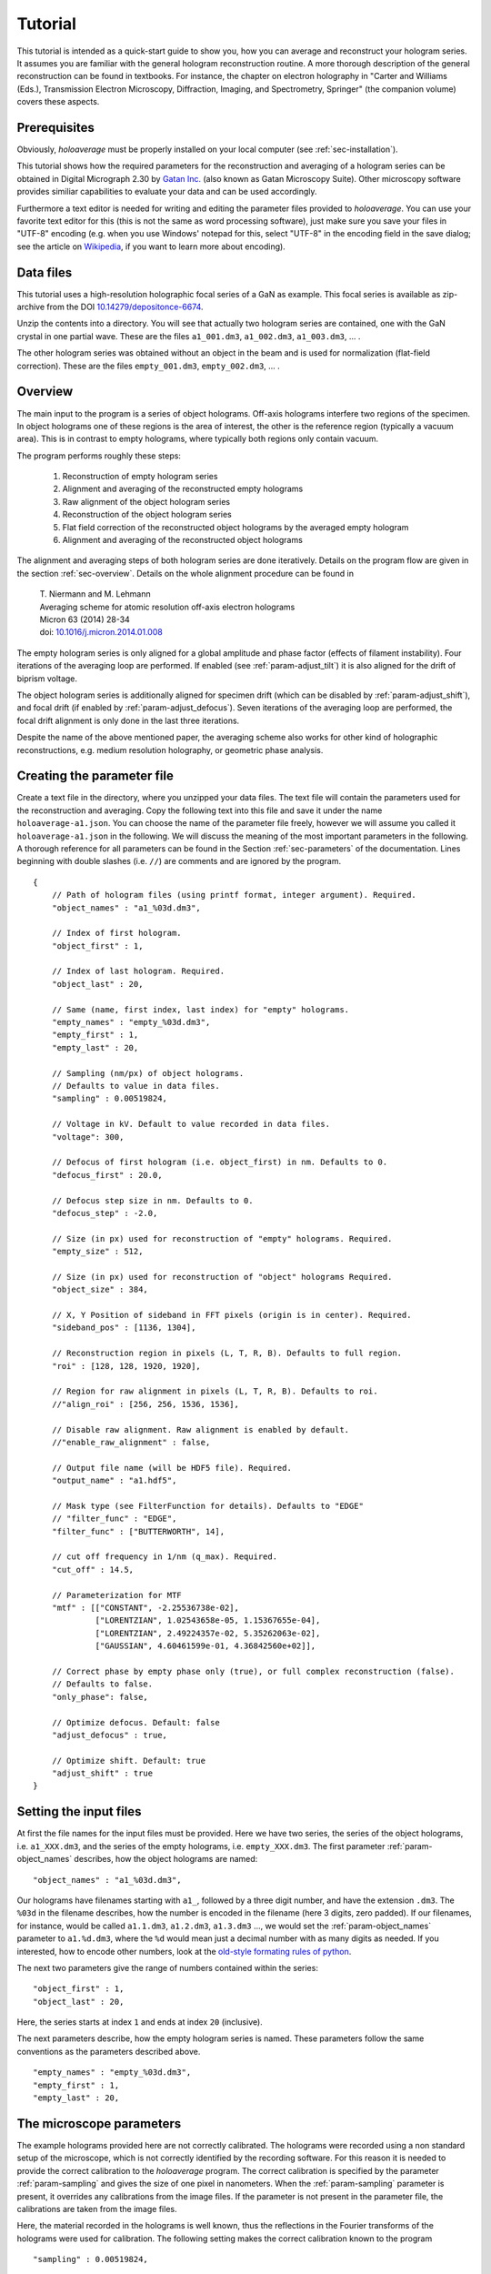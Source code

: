.. highlight:: javascript

.. _sec-tutorial:

Tutorial
========

This tutorial is intended as a quick-start guide to show you, how you can average and reconstruct your hologram series.
It assumes you are familiar with the general hologram reconstruction routine. A more thorough description of the
general reconstruction can be found in textbooks. For instance, the chapter on electron holography in
"Carter and Williams (Eds.), Transmission Electron Microscopy, Diffraction, Imaging, and Spectrometry, Springer" (the
companion volume) covers these aspects.

Prerequisites
-------------

Obviously, *holoaverage* must be properly installed on your local computer (see :ref:`sec-installation`).

This tutorial shows how the required parameters for the reconstruction and averaging of a hologram series
can be obtained in Digital Micrograph 2.30 by `Gatan Inc. <www.gatan.com>`_ (also known as Gatan Microscopy Suite).
Other microscopy software provides similiar capabilities to evaluate your data and can be used accordingly.

Furthermore a text editor is needed for writing and editing the parameter files provided to *holoaverage*.
You can use your favorite text editor for this (this is not the same as word processing software), just make sure
you save your files in "UTF-8" encoding (e.g. when you use Windows' notepad for this, select "UTF-8" in the encoding
field in the save dialog; see the article on `Wikipedia <https://en.wikipedia.org/wiki/UTF-8>`_, if you want to learn
more about encoding).


Data files
----------

This tutorial uses a high-resolution holographic focal series of a GaN as example. This focal series is available
as zip-archive from the DOI `10.14279/depositonce-6674 <https://doi.org/10.14279/depositonce-6674>`_.

Unzip the contents into a directory. You will see that actually two hologram
series are contained, one with the GaN crystal in one partial wave. These are the files ``a1_001.dm3``, ``a1_002.dm3``,
``a1_003.dm3``, ... .

.. image:: images/a1-fft.png
        :align: center

The other hologram series was obtained without an object in the beam and is used for normalization (flat-field
correction). These are the files ``empty_001.dm3``, ``empty_002.dm3``, ... .

.. image:: images/empty-fft.png
        :align: center

.. _sec-overview:

Overview
--------

The main input to the program is a series of object holograms. Off-axis holograms interfere two regions
of the specimen. In object holograms one of these regions is the area of interest, the other is the reference
region (typically a vacuum area). This is in contrast to empty holograms, where
typically both regions only contain vacuum.

The program performs roughly these steps:

    1. Reconstruction of empty hologram series
    2. Alignment and averaging of the reconstructed empty holograms
    3. Raw alignment of the object hologram series
    4. Reconstruction of the object hologram series
    5. Flat field correction of the reconstructed object holograms by the averaged empty hologram
    6. Alignment and averaging of the reconstructed object holograms

The alignment and averaging steps of both hologram series are done iteratively. Details on the program flow are
given in the section :ref:`sec-overview`. Details on the whole alignment procedure can be found in

        | T. Niermann and M. Lehmann
        | Averaging scheme for atomic resolution off-axis electron holograms
        | Micron 63 (2014) 28-34
        | doi: `10.1016/j.micron.2014.01.008 <http://dx.doi.org/10.1016/j.micron.2014.01.008>`_

The empty hologram series is only aligned for a global amplitude and phase factor (effects of filament instability).
Four iterations of the averaging loop are performed. If enabled (see :ref:`param-adjust_tilt`) it is also aligned for
the drift of biprism voltage.

The object hologram series is additionally aligned for specimen drift (which can be disabled by
:ref:`param-adjust_shift`), and focal drift (if enabled by :ref:`param-adjust_defocus`).
Seven iterations of the averaging loop are performed, the focal drift alignment is only done in the last three
iterations.

Despite the name of the above mentioned paper, the averaging scheme also works for other kind of holographic
reconstructions, e.g. medium resolution holography, or geometric phase analysis.

Creating the parameter file
---------------------------

Create a text file in the directory, where you unzipped your data files.
The text file will contain the parameters used for the reconstruction and averaging.
Copy the following text into this file and save it under the name ``holoaverage-a1.json``. You can choose the name of
the parameter file freely, however we will assume you called it ``holoaverage-a1.json`` in the following.
We will discuss the meaning of the most important parameters in the following.
A thorough reference for all parameters can be found in the Section :ref:`sec-parameters` of the
documentation. Lines beginning with double slashes (i.e. ``//``) are comments and are ignored by the program.

::

    {
        // Path of hologram files (using printf format, integer argument). Required.
        "object_names" : "a1_%03d.dm3",

        // Index of first hologram.
        "object_first" : 1,

        // Index of last hologram. Required.
        "object_last" : 20,

        // Same (name, first index, last index) for "empty" holograms.
        "empty_names" : "empty_%03d.dm3",
        "empty_first" : 1,
        "empty_last" : 20,

        // Sampling (nm/px) of object holograms.
        // Defaults to value in data files.
        "sampling" : 0.00519824,

        // Voltage in kV. Default to value recorded in data files.
        "voltage": 300,

        // Defocus of first hologram (i.e. object_first) in nm. Defaults to 0.
        "defocus_first" : 20.0,

        // Defocus step size in nm. Defaults to 0.
        "defocus_step" : -2.0,

        // Size (in px) used for reconstruction of "empty" holograms. Required.
        "empty_size" : 512,

        // Size (in px) used for reconstruction of "object" holograms Required.
        "object_size" : 384,

        // X, Y Position of sideband in FFT pixels (origin is in center). Required.
        "sideband_pos" : [1136, 1304],

        // Reconstruction region in pixels (L, T, R, B). Defaults to full region.
        "roi" : [128, 128, 1920, 1920],

        // Region for raw alignment in pixels (L, T, R, B). Defaults to roi.
        //"align_roi" : [256, 256, 1536, 1536],

        // Disable raw alignment. Raw alignment is enabled by default.
        //"enable_raw_alignment" : false,

        // Output file name (will be HDF5 file). Required.
        "output_name" : "a1.hdf5",

        // Mask type (see FilterFunction for details). Defaults to "EDGE"
        // "filter_func" : "EDGE",
        "filter_func" : ["BUTTERWORTH", 14],

        // cut off frequency in 1/nm (q_max). Required.
        "cut_off" : 14.5,

        // Parameterization for MTF
        "mtf" : [["CONSTANT", -2.25536738e-02],
                 ["LORENTZIAN", 1.02543658e-05, 1.15367655e-04],
                 ["LORENTZIAN", 2.49224357e-02, 5.35262063e-02],
                 ["GAUSSIAN", 4.60461599e-01, 4.36842560e+02]],

        // Correct phase by empty phase only (true), or full complex reconstruction (false).
        // Defaults to false.
        "only_phase": false,

        // Optimize defocus. Default: false
        "adjust_defocus" : true,

        // Optimize shift. Default: true
        "adjust_shift" : true
    }


Setting the input files
-----------------------

At first the file names for the input files must be provided. Here we have two series, the series of the object
holograms, i.e. ``a1_XXX.dm3``, and the series of the empty holograms, i.e. ``empty_XXX.dm3``. The first parameter
:ref:`param-object_names` describes, how the object holograms are named:

::

        "object_names" : "a1_%03d.dm3",

Our holograms have filenames starting with ``a1_``, followed by a three digit number, and have the extension
``.dm3``. The ``%03d`` in the filename describes, how the number is encoded in the filename (here 3 digits, zero
padded). If our filenames, for instance, would be called ``a1.1.dm3``, ``a1.2.dm3``, ``a1.3.dm3`` ..., we would set
the :ref:`param-object_names` parameter to ``a1.%d.dm3``, where the ``%d`` would mean just a decimal number with as
many digits as needed. If you interested, how to encode other numbers, look at the `old-style formating rules of python
<http://docs.python.org/3/library/stdtypes.html#old-string-formatting>`_.

The next two parameters give the range of numbers contained within the series:

::

        "object_first" : 1,
        "object_last" : 20,

Here, the series starts at index ``1`` and ends at index ``20`` (inclusive).

The next parameters describe, how the empty hologram series is named. These parameters follow the same conventions
as the parameters described above.

::

        "empty_names" : "empty_%03d.dm3",
        "empty_first" : 1,
        "empty_last" : 20,

The microscope parameters
-------------------------

The example holograms provided here are not correctly calibrated. The holograms were recorded using a non standard
setup of the microscope, which is not correctly identified by the recording software. For this reason it is needed to
provide the correct calibration to the *holoaverage* program. The correct calibration is specified by the parameter
:ref:`param-sampling` and gives the size of one pixel in nanometers. When the :ref:`param-sampling` parameter is
present, it overrides any calibrations from the image files. If the parameter is not present in the parameter file, the
calibrations are taken from the image files.

Here, the material recorded in the holograms is well known, thus the reflections in the Fourier transforms of the
holograms were used for calibration. The following setting makes the correct calibration known to the program

::

        "sampling" : 0.00519824,


If you are used to Digital Micrograph, you can find the sampling of an image under "Calibrations" in the "ImageDisplay..."
dialog available, when you right-click an image.

The *holoaverage* program also has to know the acceleration voltage of the microscope. In this case, it could also read
it from the image files itself (i.e. omitting this parameter). Nevertheless, we provide it here in kilovolts:

::

        "voltage": 300,

In this case the object series is a holographic focal series, which means the defocus is changing from hologram to
hologram. The *holoaverage* program will propagate all holograms to the Gaussian focus. The parameter
:ref:`param-defocus_first` gives the defocus of the first hologram (given by :ref:`param-object_first`) in nanometers
(overfocus is positive). The parameter :ref:`param-defocus_step` gives the increment / decrement of the defocus between
two consecutive images of the series. Here the first hologram is taken with a defocus of (estimated) 20 nanometers, the
second with a defocus of (estimated) 18 nanometers. So the defocus is decremented by 2 nanometers, between two
consecutive acquisitions:

::

        "defocus_first": 20,
        "defocus_step": -2,

Please note, that the reconstructions are propagated to the Gaussian focus (defocus 0 nm), as given by the defocus
parameters above. When wrong parameters are provided, this the target focus is not the Gaussian focus. The resulting
holograms can nevertheless propagated to a different focus afterwards. If no defocus parameters are provided, no
propagation is performed, and the program averages all reconstructed holograms as they are.

The final parameter describing the microscope, is the modulation transfer function (MTF) of the camera. This
MTF must be provided to the *holoaverage* program. As it is practice in most labs to describe the MTF as a
parameterization of some simple functions, this parameterization can be directly provided to the program. This
description is documented in Section :ref:`sec-mtf`. For this tutorial we simply pass the provided MTF to the
program. If you don't know the MTF of your detector, you can omit this parameter in the parameter file. Obviously
no MTF correction is performed in this case.

::

        "mtf" : [["CONSTANT", -2.25536738e-02],
                 ["LORENTZIAN", 1.02543658e-05, 1.15367655e-04],
                 ["LORENTZIAN", 2.49224357e-02, 5.35262063e-02],
                 ["GAUSSIAN", 4.60461599e-01, 4.36842560e+02]],

Reconstruction parameters
-------------------------

The *holoaverage* program has to know the carrier frequency of your hologram. This carrier frequency is most
conveniently identified as the position of the sideband in one of the Fourier transformed empty holograms. In Digital
Micrograph you can use the *point ROI tool*. This is the central tool button in the *ROI toolbar* looking like a cross-hair
(if this toolbar is not visible, enable it in the "Toolbars" tab of the "Window/Customize..." dialog):

.. image:: images/roi-tools.png
        :align: center

Selecting the center of the desired sideband allows to read out the coordinates of the sideband. Which of the two
sidebands is the correct one, depends on the convention you use for your phase and on which side of the biprism your
object was located. We use the convention that the phase shift increases with increasing specimen thickness. In this
case, the correct sideband is the one, which is located on the side of the biprism filament, where the **reference**
wave passed. In this GaN example, the biprism filament was oriented in 8 to 2 o'clock orientation. The object partial
wave passed the top side of the filament, the reference partial wave the bottom side. Thus we select the **lower** side
band here, located in the 5 o'clock position.

.. image:: images/sideband-marker-combined.png
        :align: center

With the marker positioned on the sideband, the coordinates of the sideband can be read in the "Control" panel (if not
visible, enable it in the "Window/Floating Window" drop down menu). The "Control" panel actually has two modes, either
showing the position in calibrated units (see left part of the above figure) or as pixel position (right part of the
above figure). You can toggle the mode by clicking on the little scalebar in the "Target" panel (in the
figure above directly left to "C:Image"). For the parameter file we need this position **in pixels**. This position
is given by the :ref:`param-sideband_pos` parameter as X and Y coordinates:

::

        "sideband_pos" : [1136, 1304],

When the sideband is masked out in the reconstruction step, the size and form of the aperture used must be specified.
For this the radius of the mask and the type of the mask are needed. The radius of the mask is chosen, such that the
sideband is well separated from the central band, and all reflections are included within the radius.

.. image:: images/cutoff-recosize.png
        :align: center

In the figure above, the radius of the red circle is 14.5 1/nm (measured using the Fourier transformed image, after
recalibration; see ``sampling`` parameter above). This radius in reciprocal nanometers is given by the
:ref:`param-cut_off` parameter. Here, we use an aperture with a soft edge, which is specified by providing the string
``"BUTTERWORTH"`` and the order of the Butterworth function (here ``14``) as :ref:`param-filter_func` parameter. For a
hard edge, simply provide the string ``"EDGE"`` instead of the squared parenthesis.

::

        "cut_off" : 14.5,
        "filter_func" : ["BUTTERWORTH", 14],

Due to this masking in Fourier space, the reconstructed holograms will have a lower resolution than the original
holograms. Thus the resulting data arrays can made smaller, which also speeds up the averaging process. It is sufficient
to make the result arrays only as large, that the mask defined above is fully contained within them. As we use a soft
edge we give here a little leeway and make the result array 384 pixels large (for performance reasons you should
prefer sizes with small prime factors here):

::

        "object_size" : 384,

Another parameter needed for the reconstruction is the region of the object holograms, which should be reconstructed.
If the specimen is drifting strongly, not the whole region of the holograms might be present in all acquisitions of
the series. In this cases it might be meaningful to only reconstruct a sub region of the hologram:

.. image:: images/roi-selection.png
        :align: center

This region is provided to the image program as :ref:`param-roi` parameter. This region of interest (ROI) is defined
as rectangular area in the first object hologram. During the raw-alignment step of the reconstruction, this region
is tracked and the same sub-region is extracted from the consecutive object holograms. The left, top, bottom, and right
borders are provided to the program in pixel coordinates. As shown in the above figure, the "Control" panel can be used
to determine these coordinates, by clicking on the respective corners of the rectangle in the panel. Here only the
central 7/8 of the holograms are used, the coordinates are given as left (128), top (128), right (1920), and bottom (1920):

::

        "roi" : [128, 128, 1920, 1920],

If this parameter is omitted, the whole hologram area is used for reconstruction.
Please note, that also the region used for raw alignment can be specified explicitly using the :ref:`param-align_roi`
parameter. Alternatively, the raw alignment can be disabled by setting the :ref:`param-enable_raw_alignment` parameter
to ``false``.

The empty hologram series is always reconstructed using the full image region. This is done, for two reasons. For one,
there is no specimen drift in empty holograms. For another, the reconstructed empty hologram is used to remove some
distortions of the camera and the projection system of the microscope. This are fixed to the camera pixels.
The normalization of the object holograms is made with the corresponding sub-region (tracked for
specimen drift) of the reconstructed empty hologram. This requires the empty hologram reconstruction to cover the whole
camera area.

The reconstruction size of the empty holograms can be chosen independently, and is made a
little bit larger here:

::

        "empty_size" : 512,

If the whole hologram area is reconstructed in the object series, the ``empty_size`` parameter should be chosen
identically to the ``object_size`` parameter.


Output and averaging
--------------------

One has to select which drifts are tracked in the averaging step. By default only specimen drift is
tracked and adjusted. Here we also want to track and adjust for focal variations. These adjustments are
selected by the following parameters.

::

        "adjust_defocus" : true,
        "adjust_shift" : true

When the interference pattern is smaller than the area of the hologram, the amplitude normalization of the flat-field
correction might produce strong artifacts. In these cases, it might be beneficial to only normalize the phases of the
reconstructions. This can be adjusted by the :ref:`param-only_phase` parameter. You should also consider to use the
:ref:`param-align_roi` parameter in cases of smaller interference patterns.

::

        "only_phase": false,

Eventually, the filename of the output file must be provided by the :ref:`param-output_name` parameter. The output will
be always HDF5 files, the contents of these files is described in Section :ref:`sec-outputs`.

::

        "output" : "a1.hdf5",

Starting the program
--------------------

When correctly installed, the program should be executable from the console. Change into the directory, where your
tutorial data files are located, using the ``cd`` command of the console. Below it is assumed this directory is
called ``directory-with-data-files``, so adjust the path ``directory-with-data-files`` below accordingly. Note, you may have
to enter the absolute path to the directory. Windows user might also have to switch the current drive they are working
with; for that use the desired drive letter, followed by a colon as command (e.g. ``D:``, if the data is located on
drive ``D:``) before using the ``cd`` command.

.. code-block:: none

        cd directory-with-data-files

Now call the holoaverage program and pass the name of the parameter file ``holoaverage-a1.json`` to it as argument.
The switch ``-v`` is optional and enables verbose output.

.. code-block:: none

        holoaverage -v holoaverage-a1.json

The program now should start with the reconstruction and averaging and should output something like:

.. code-block:: none

    Loading parameters from
            /home/niermann/PycharmProjects/holoaverage/example/holoaverage-a1.json
    Loading...
            20 datasets, shape=(2048, 2048), dtype=int16
            [00] GaN_holographic_focal_series/empty_001.dm3
            [01] GaN_holographic_focal_series/empty_002.dm3
            [02] GaN_holographic_focal_series/empty_003.dm3
            [03] GaN_holographic_focal_series/empty_004.dm3
            [04] GaN_holographic_focal_series/empty_005.dm3
            [05] GaN_holographic_focal_series/empty_006.dm3
            [06] GaN_holographic_focal_series/empty_007.dm3
            [07] GaN_holographic_focal_series/empty_008.dm3
            [08] GaN_holographic_focal_series/empty_009.dm3
            [09] GaN_holographic_focal_series/empty_010.dm3
            [10] GaN_holographic_focal_series/empty_011.dm3
            [11] GaN_holographic_focal_series/empty_012.dm3
            [12] GaN_holographic_focal_series/empty_013.dm3
            [13] GaN_holographic_focal_series/empty_014.dm3
            [14] GaN_holographic_focal_series/empty_015.dm3
            [15] GaN_holographic_focal_series/empty_016.dm3
            [16] GaN_holographic_focal_series/empty_017.dm3
            [17] GaN_holographic_focal_series/empty_018.dm3
            [18] GaN_holographic_focal_series/empty_019.dm3
            [19] GaN_holographic_focal_series/empty_020.dm3
    Reconstructing...
            . . . . . . . . . . . . . . . . . . . .
    Optimizing after iteration 0
            [NN] sx[px] sy[px] tx[1/px] ty[1/px] def[nm] Ampl   Phase  Error
            [00]  0.000  0.000  0.00000  0.00000   0.000 1.0000 +0.802 2.403186e+09
            [01]  0.000  0.000  0.00000  0.00000   0.000 1.0000 -0.672 2.365460e+09
            [02]  0.000  0.000  0.00000  0.00000   0.000 1.0000 -1.478 2.599819e+09
            [03]  0.000  0.000  0.00000  0.00000   0.000 1.0000 -2.849 2.534287e+09
            [04]  0.000  0.000  0.00000  0.00000   0.000 1.0000 -1.102 2.451658e+09
            [05]  0.000  0.000  0.00000  0.00000   0.000 1.0000 +0.163 2.365165e+09
            [06]  0.000  0.000  0.00000  0.00000   0.000 1.0000 +0.439 2.400905e+09
            [07]  0.000  0.000  0.00000  0.00000   0.000 1.0000 -0.745 2.470458e+09
            [08]  0.000  0.000  0.00000  0.00000   0.000 1.0000 +0.303 2.364581e+09
            [09]  0.000  0.000  0.00000  0.00000   0.000 1.0000 +1.830 2.513006e+09
            [10]  0.000  0.000  0.00000  0.00000   0.000 1.0000 +1.208 2.377789e+09
            [11]  0.000  0.000  0.00000  0.00000   0.000 1.0000 -0.781 2.302518e+09
    ...

and so on. Eventually it should output something like:

.. code-block:: none

        Iteration   7: total error=7.501946e+07

This error number should go down and converge to a stable value within the last iterations.

Results
-------

After the program succeeded the outputs can be found in the output file as specified by the :ref:`param-output_name`
parameter. In the present example the outputs are in the file ``a1.hdf5`` in the same directory as the parameter file.

If you are using Digital Micrograph, there is also a plugin to read HDF5 files, which can be found at
`<https://github.com/niermann/gms_plugin_hdf5/releases>`_. These outputs should be checked for artifacts.

The averaged empty reconstruction is contained in the HDF5 file as dataset ``empty``. It should be more-or-less
homogeneous. If the interference only covers the camera
partially, only the area of the interference pattern should be homogeneous obviously. Also Fresnel fringes might cause
small deviations, the central area of the interference region should be homogeneous nevertheless. Here the phase (left)
and amplitude (right) of the empty example series are shown.

.. image:: images/empty_reco.png
        :align: center

The patterns present in the phase are the aforementioned camera and projection distortions.

The reconstructed object series can be found in the dataset ``data`` of the HDF5 file. Here the amplitude (left), phase
(center), and Fourier transform (right) of the averaged reconstruction are shown:

.. image:: images/object_reco.png
        :align: center

Please note, that this object hologram doesn't show the GaN structure perfectly, due to residual aberrations. But since
you now have reconstructed the full complex information you can now correct for aberrations a-posteriori.

Finally, the variance estimation of the averaging step should be checked. The reconstruction shown above represents
the average of the object series. When the object series is averaged, also the variance of the object series
(drift corrected and propagated to the Gaussian focus) is checked. This variance for each pixel of the reconstructed
object hologram is provided in the dataset ``variance`` of the HDF5 file. Small variances (compared to the
amplitude values) are to be expected especially at positions with strong contrasts (specimen edges etc.). Also
hot pixels of single holograms might pop up in the variance array. However, strong variance indicate a problem with
either the data or the averaging process.

.. image:: images/variance.png
        :align: center

